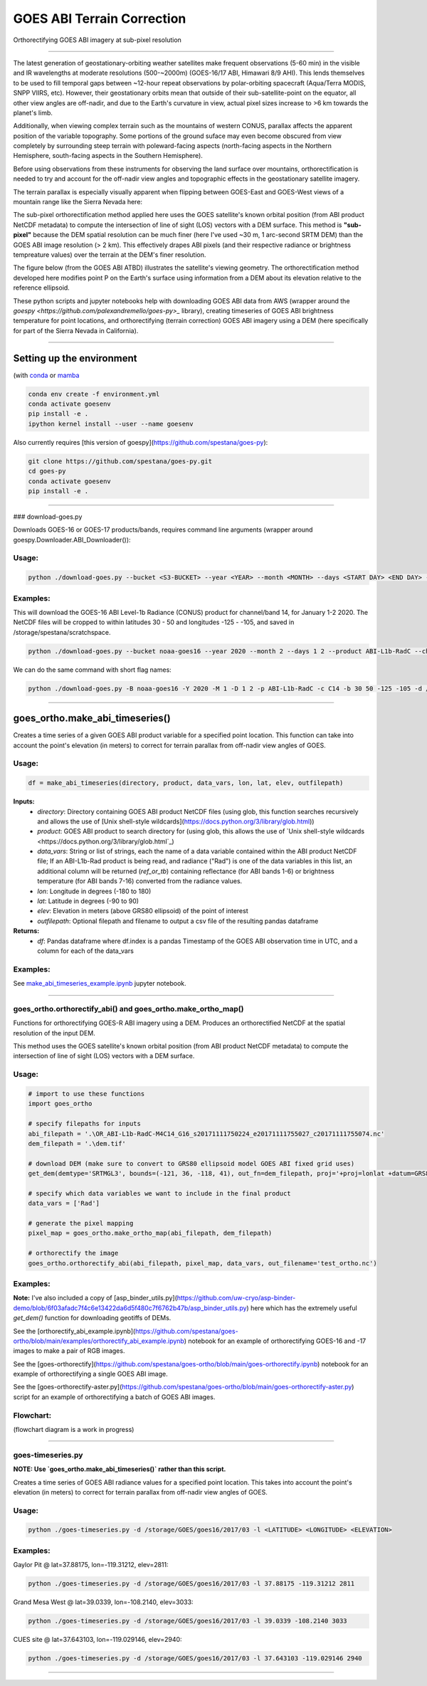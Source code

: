 GOES ABI Terrain Correction
===========================

.. image:: https://zenodo.org/badge/281728618.svg
   :target: https://zenodo.org/badge/latestdoi/281728618
   :alt: DOI

.. image:: https://github.com/spestana/goes-ortho/actions/workflows/tests.yml/badge.svg
   :target: https://github.com/spestana/goes-ortho/actions/workflows/tests.yml
   :alt: tests

.. image:: https://github.com/spestana/goes-ortho/actions/workflows/build-docs.yml/badge.svg
   :target: https://github.com/spestana/goes-ortho/actions/workflows/build-docs.yml
   :alt: docs


Orthorectifying GOES ABI imagery at sub-pixel resolution

.. image:: docs/images/GOES-terrain-correction.gif
   :width: 600px

----

The latest generation of geostationary-orbiting weather satellites make frequent observations (5-60 min) in the visible and IR wavelengths at moderate resolutions (500-~2000m) (GOES-16/17 ABI, Himawari 8/9 AHI). This lends themselves to be used to fill temporal gaps between ~12-hour repeat observations by polar-orbiting spacecraft (Aqua/Terra MODIS, SNPP VIIRS, etc). 
However, their geostationary orbits mean that outside of their sub-satellite-point on the equator, all other view angles are off-nadir, and due to the Earth's curvature in view, actual pixel sizes increase to >6 km towards the planet's limb.


Additionally, when viewing complex terrain such as the mountains of western CONUS, parallax affects the apparent position of the variable topography. Some portions of the ground suface may even become obscured from view completely by surrounding steep terrain with poleward-facing aspects (north-facing aspects in the Northern Hemisphere, south-facing aspects in the Southern Hemisphere).

Before using observations from these instruments for observing the land surface over mountains, orthorectification is needed to try and account for the off-nadir view angles and topographic effects in the geostationary satellite imagery. 

The terrain parallax is especially visually apparent when flipping between GOES-East and GOES-West views of a mountain range like the Sierra Nevada here:

.. image:: docs/images/GOES_east-west_vis.gif
   :width: 600px

The sub-pixel orthorectification method applied here uses the GOES satellite's known orbital position (from ABI product NetCDF metadata) to compute the intersection of line of sight (LOS) vectors with a DEM surface. This method is **"sub-pixel"** because the DEM spatial resolution can be much finer (here I've used ~30 m, 1 arc-second SRTM DEM) than the GOES ABI image resolution (> 2 km). This effectively drapes ABI pixels (and their respective radiance or brightness tempreature values) over the terrain at the DEM's finer resolution.

The figure below (from the GOES ABI ATBD) illustrates the satellite's viewing geometry. The orthorectification method developed here modifies point P on the Earth's surface using information from a DEM about its elevation relative to the reference ellipsoid.

.. image:: docs/images/ABIgrid.png
   :width: 600px

These python scripts and jupyter notebooks help with downloading GOES ABI data from AWS (wrapper around the `goespy <https://github.com/palexandremello/goes-py>_` library), creating timeseries of GOES ABI brightness temperature for point locations, and orthorectifying (terrain correction) GOES ABI imagery using a DEM (here specifically for part of the Sierra Nevada in California). 

----

Setting up the environment
--------------------------

(with `conda <https://docs.conda.io/projects/conda/en/latest/index.html>`_ or `mamba <https://mamba.readthedocs.io/en/latest/>`_

.. code-block:: bash
   
   conda env create -f environment.yml
   conda activate goesenv
   pip install -e .
   ipython kernel install --user --name goesenv


Also currently requires [this version of goespy](https://github.com/spestana/goes-py):

.. code-block:: bash
   
   git clone https://github.com/spestana/goes-py.git
   cd goes-py
   conda activate goesenv
   pip install -e .


----

### download-goes.py

Downloads GOES-16 or GOES-17 products/bands, requires command line arguments (wrapper around goespy.Downloader.ABI_Downloader()):

Usage:
~~~~~~

.. code-block:: bash
   
   python ./download-goes.py --bucket <S3-BUCKET> --year <YEAR> --month <MONTH> --days <START DAY> <END DAY> --product <ABI PRODUCT CODE> --channel <ABI CHANNEL> --bounds <MIN_LAT> <MAX_LAT> <MIN_LON> <MAX_LON> --dir <DESTINATION DIRECTORY>

Examples:
~~~~~~~~~

This will download the GOES-16 ABI Level-1b Radiance (CONUS) product for channel/band 14, for January 1-2 2020. The NetCDF files will be cropped to within latitudes 30 - 50 and longitudes -125 - -105, and saved in /storage/spestana/scratchspace.

.. code-block:: bash
   
   python ./download-goes.py --bucket noaa-goes16 --year 2020 --month 2 --days 1 2 --product ABI-L1b-RadC --channel C14 --bounds 30 50 -125 -105 --dir /storage/spestana/scratchspace

We can do the same command with short flag names:

.. code-block:: bash
   
   python ./download-goes.py -B noaa-goes16 -Y 2020 -M 1 -D 1 2 -p ABI-L1b-RadC -c C14 -b 30 50 -125 -105 -d /storage/spestana/scratchspace

----

goes_ortho.make_abi_timeseries()
--------------------------------

Creates a time series of a given GOES ABI product variable for a specified point location. This function can take into account the point's elevation (in meters) to correct for terrain parallax from off-nadir view angles of GOES.

.. image:: docs/examples/make_abi_timeseries_example_plot.png
   :width: 600px

Usage:
~~~~~~

.. code-block:: python 
   
   df = make_abi_timeseries(directory, product, data_vars, lon, lat, elev, outfilepath)

**Inputs:**
 * `directory`: Directory containing GOES ABI product NetCDF files (using glob, this function searches recursively and allows the use of [Unix shell-style wildcards](https://docs.python.org/3/library/glob.html))
 * `product`: GOES ABI product to search directory for (using glob, this allows the use of `Unix shell-style wildcards <https://docs.python.org/3/library/glob.html`_)
 * `data_vars`: String or list of strings, each the name of a data variable contained within the ABI product NetCDF file; If an ABI-L1b-Rad product is being read, and radiance ("Rad") is one of the data variables in this list, an additional column will be returned (`ref_or_tb`) containing reflectance (for ABI bands 1-6) or brightness temperature (for ABI bands 7-16) converted from the radiance values.
 * `lon`: Longitude in degrees (-180 to 180)
 * `lat`: Latitude in degrees (-90 to 90)
 * `elev`: Elevation in meters (above GRS80 ellipsoid) of the point of interest
 * `outfilepath`: Optional filepath and filename to output a csv file of the resulting pandas dataframe
**Returns:**
 * `df`: Pandas dataframe where df.index is a pandas Timestamp of the GOES ABI observation time in UTC, and a column for each of the data_vars 
 
Examples:
~~~~~~~~~

See `make_abi_timeseries_example.ipynb <docs/examples/make_abi_timeseries_example.ipynb>`_ jupyter notebook.
 
----


goes_ortho.orthorectify_abi() and goes_ortho.make_ortho_map()
~~~~~~~~~~~~~~~~~~~~~~~~~~~~~~~~~~~~~~~~~~~~~~~~~~~~~~~~~~~~~

Functions for orthorectifying GOES-R ABI imagery using a DEM. Produces an orthorectified NetCDF at the spatial resolution of the input DEM.

This method uses the GOES satellite's known orbital position (from ABI product NetCDF metadata) to compute the intersection of line of sight (LOS) vectors with a DEM surface.

Usage:
~~~~~~

.. code-block:: python

   # import to use these functions
   import goes_ortho
   
   # specify filepaths for inputs
   abi_filepath = '.\OR_ABI-L1b-RadC-M4C14_G16_s20171111750224_e20171111755027_c20171111755074.nc'
   dem_filepath = '.\dem.tif'
   
   # download DEM (make sure to convert to GRS80 ellipsoid model GOES ABI fixed grid uses)
   get_dem(demtype='SRTMGL3', bounds=(-121, 36, -118, 41), out_fn=dem_filepath, proj='+proj=lonlat +datum=GRS80') 
   
   # specify which data variables we want to include in the final product
   data_vars = ['Rad']
   
   # generate the pixel mapping
   pixel_map = goes_ortho.make_ortho_map(abi_filepath, dem_filepath)
   
   # orthorectify the image
   goes_ortho.orthorectify_abi(abi_filepath, pixel_map, data_vars, out_filename='test_ortho.nc')


Examples:
~~~~~~~~~

**Note:** I've also included a copy of [asp_binder_utils.py](https://github.com/uw-cryo/asp-binder-demo/blob/6f03afadc7f4c6e13422da6d5f480c7f6762b47b/asp_binder_utils.py) here which has the extremely useful `get_dem()` function for downloading geotiffs of DEMs.

See the [orthorectify_abi_example.ipynb](https://github.com/spestana/goes-ortho/blob/main/examples/orthorectify_abi_example.ipynb) notebook for an example of orthorectifying GOES-16 and -17 images to make a pair of RGB images.

See the [goes-orthorectify](https://github.com/spestana/goes-ortho/blob/main/goes-orthorectify.ipynb) notebook for an example of orthorectifying a single GOES ABI image.

See the [goes-orthorectify-aster.py](https://github.com/spestana/goes-ortho/blob/main/goes-orthorectify-aster.py) script for an example of orthorectifying a batch of GOES ABI images.

Flowchart:
~~~~~~~~~~

(flowchart diagram is a work in progress)

.. image:: docs/images/goes-ortho-flowchart.png
   :width: 600px


----

goes-timeseries.py
~~~~~~~~~~~~~~~~~~

**NOTE: Use `goes_ortho.make_abi_timeseries()` rather than this script.**

Creates a time series of GOES ABI radiance values for a specified point location. This takes into account the point's elevation (in meters) to correct for terrain parallax from off-nadir view angles of GOES.

Usage:
~~~~~~

.. code-block:: bash
   
   python ./goes-timeseries.py -d /storage/GOES/goes16/2017/03 -l <LATITUDE> <LONGITUDE> <ELEVATION>

Examples:
~~~~~~~~~

Gaylor Pit @ lat=37.88175, lon=-119.31212, elev=2811:

.. code-block:: bash
   
   python ./goes-timeseries.py -d /storage/GOES/goes16/2017/03 -l 37.88175 -119.31212 2811


Grand Mesa West @ lat=39.0339, lon=-108.2140, elev=3033:

.. code-block:: bash
   
   python ./goes-timeseries.py -d /storage/GOES/goes16/2017/03 -l 39.0339 -108.2140 3033


CUES site @  lat=37.643103, lon=-119.029146, elev=2940:

.. code-block:: bash

   python ./goes-timeseries.py -d /storage/GOES/goes16/2017/03 -l 37.643103 -119.029146 2940

----
